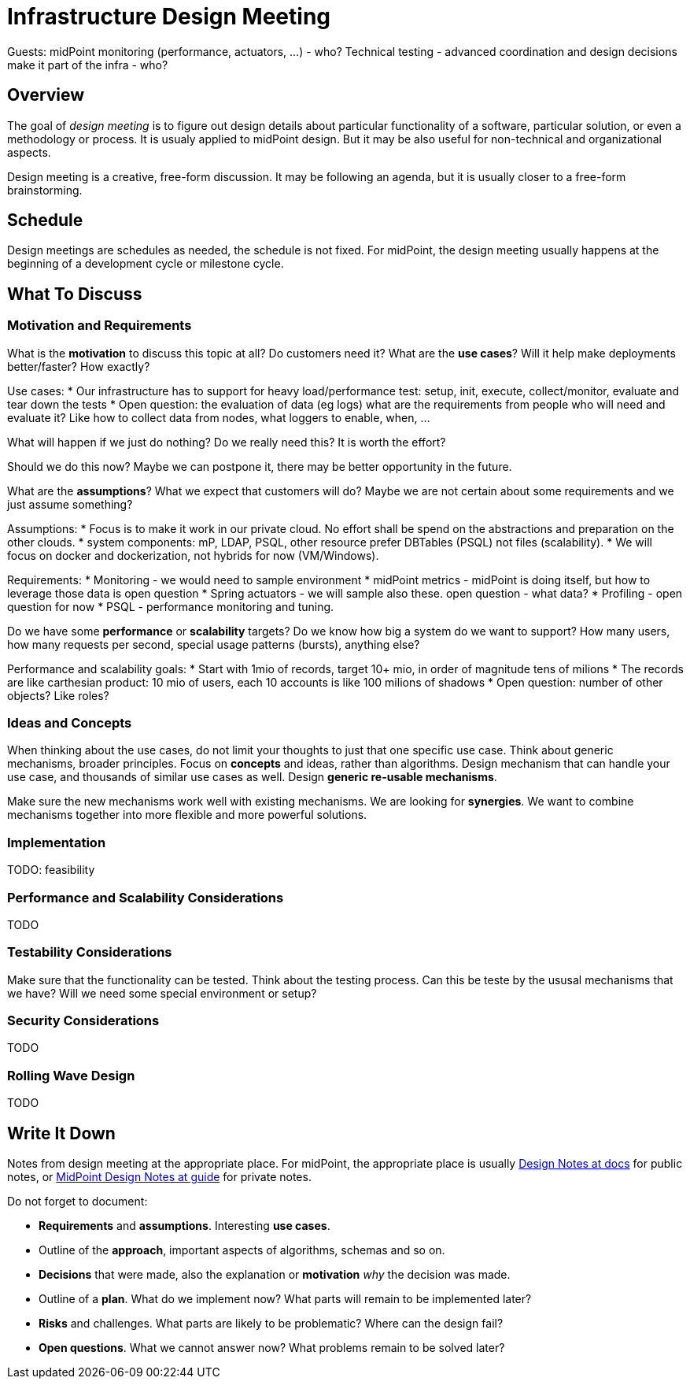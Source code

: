 = Infrastructure Design Meeting

Guests:
midPoint monitoring (performance, actuators, ...) - who?
Technical testing - advanced coordination and design decisions make it part of the infra - who?


== Overview

The goal of _design meeting_ is to figure out design details about particular functionality of a software, particular solution, or even a methodology or process.
It is usualy applied to midPoint design.
But it may be also useful for non-technical and organizational aspects.

Design meeting is a creative, free-form discussion.
It may be following an agenda, but it is usually closer to a free-form brainstorming.

== Schedule

Design meetings are schedules as needed, the schedule is not fixed.
For midPoint, the design meeting usually happens at the beginning of a development cycle or milestone cycle.

== What To Discuss

=== Motivation and Requirements

What is the *motivation* to discuss this topic at all?
Do customers need it?
What are the *use cases*?
Will it help make deployments better/faster?
How exactly?

Use cases:
* Our infrastructure has to support for heavy load/performance test: setup, init, execute, collect/monitor, evaluate and tear down the tests
* Open question: the evaluation of data (eg logs) what are the requirements from people who will need and evaluate it? Like how to collect data from nodes, what loggers to enable, when, ...


What will happen if we just do nothing?
Do we really need this?
It is worth the effort?

Should we do this now?
Maybe we can postpone it, there may be better opportunity in the future.

What are the *assumptions*?
What we expect that customers will do?
Maybe we are not certain about some requirements and we just assume something?

Assumptions:
* Focus is to make it work in our private cloud. No effort shall be spend on the abstractions and preparation on the other clouds.
* system components: mP, LDAP, PSQL, other resource prefer DBTables (PSQL) not files (scalability).
* We will focus on docker and dockerization, not hybrids for now (VM/Windows).

Requirements:
* Monitoring - we would need to sample environment
* midPoint metrics - midPoint is doing itself, but how to leverage those data is open question
* Spring actuators - we will sample also these. open question - what data?
* Profiling - open question for now
* PSQL - performance monitoring and tuning.

Do we have some *performance* or *scalability* targets?
Do we know how big a system do we want to support?
How many users, how many requests per second, special usage patterns (bursts), anything else?

Performance and scalability goals:
* Start with 1mio of records, target 10+ mio, in order of magnitude tens of milions
* The records are like carthesian product: 10 mio of users, each 10 accounts is like 100 milions of shadows
* Open question: number of other objects? Like roles? 



=== Ideas and Concepts

When thinking about the use cases, do not limit your thoughts to just that one specific use case.
Think about generic mechanisms, broader principles.
Focus on *concepts* and ideas, rather than algorithms.
Design mechanism that can handle your use case, and thousands of similar use cases as well.
Design *generic re-usable mechanisms*.

Make sure the new mechanisms work well with existing mechanisms.
We are looking for *synergies*.
We want to combine mechanisms together into more flexible and more powerful solutions.

=== Implementation

TODO: feasibility

=== Performance and Scalability Considerations

TODO

=== Testability Considerations

Make sure that the functionality can be tested.
Think about the testing process.
Can this be teste by the ususal mechanisms that we have?
Will we need some special environment or setup?

=== Security Considerations

TODO

=== Rolling Wave Design

TODO

== Write It Down

Notes from design meeting at the appropriate place.
For midPoint, the appropriate place is usually https://docs.evolveum.com/midpoint/devel/design/[Design Notes at docs] for public notes, or https://guide.priv.evolveum.com/midpoint/notes/[MidPoint Design Notes at guide] for private notes.

Do not forget to document:

* *Requirements* and *assumptions*. Interesting *use cases*.

* Outline of the *approach*, important aspects of algorithms, schemas and so on.

* *Decisions* that were made, also the explanation or *motivation* _why_ the decision was made.

* Outline of a *plan*.
What do we implement now?
What parts will remain to be implemented later?

* *Risks* and challenges.
What parts are likely to be problematic?
Where can the design fail?

* *Open questions*.
What we cannot answer now?
What problems remain to be solved later?
